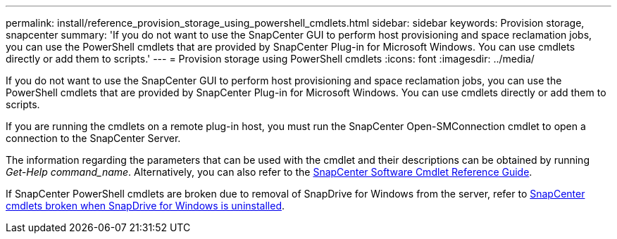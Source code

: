 ---
permalink: install/reference_provision_storage_using_powershell_cmdlets.html
sidebar: sidebar
keywords: Provision storage, snapcenter
summary: 'If you do not want to use the SnapCenter GUI to perform host provisioning and space reclamation jobs, you can use the PowerShell cmdlets that are provided by SnapCenter Plug-in for Microsoft Windows. You can use cmdlets directly or add them to scripts.'
---
= Provision storage using PowerShell cmdlets
:icons: font
:imagesdir: ../media/

[.lead]
If you do not want to use the SnapCenter GUI to perform host provisioning and space reclamation jobs, you can use the PowerShell cmdlets that are provided by SnapCenter Plug-in for Microsoft Windows. You can use cmdlets directly or add them to scripts.

If you are running the cmdlets on a remote plug-in host, you must run the SnapCenter Open-SMConnection cmdlet to open a connection to the SnapCenter Server.

The information regarding the parameters that can be used with the cmdlet and their descriptions can be obtained by running _Get-Help command_name_. Alternatively, you can also refer to the https://docs.netapp.com/us-en/snapcenter-cmdlets/index.html[SnapCenter Software Cmdlet Reference Guide^].

If SnapCenter PowerShell cmdlets are broken due to removal of SnapDrive for Windows from the server, refer to https://kb.netapp.com/Advice_and_Troubleshooting/Data_Protection_and_Security/SnapCenter/SnapCenter_cmdlets_broken_when_SnapDrive_for_Windows_is_uninstalled[SnapCenter cmdlets broken when SnapDrive for Windows is uninstalled^].
// Updated for BURT 1424488, Nov 18, 2021
